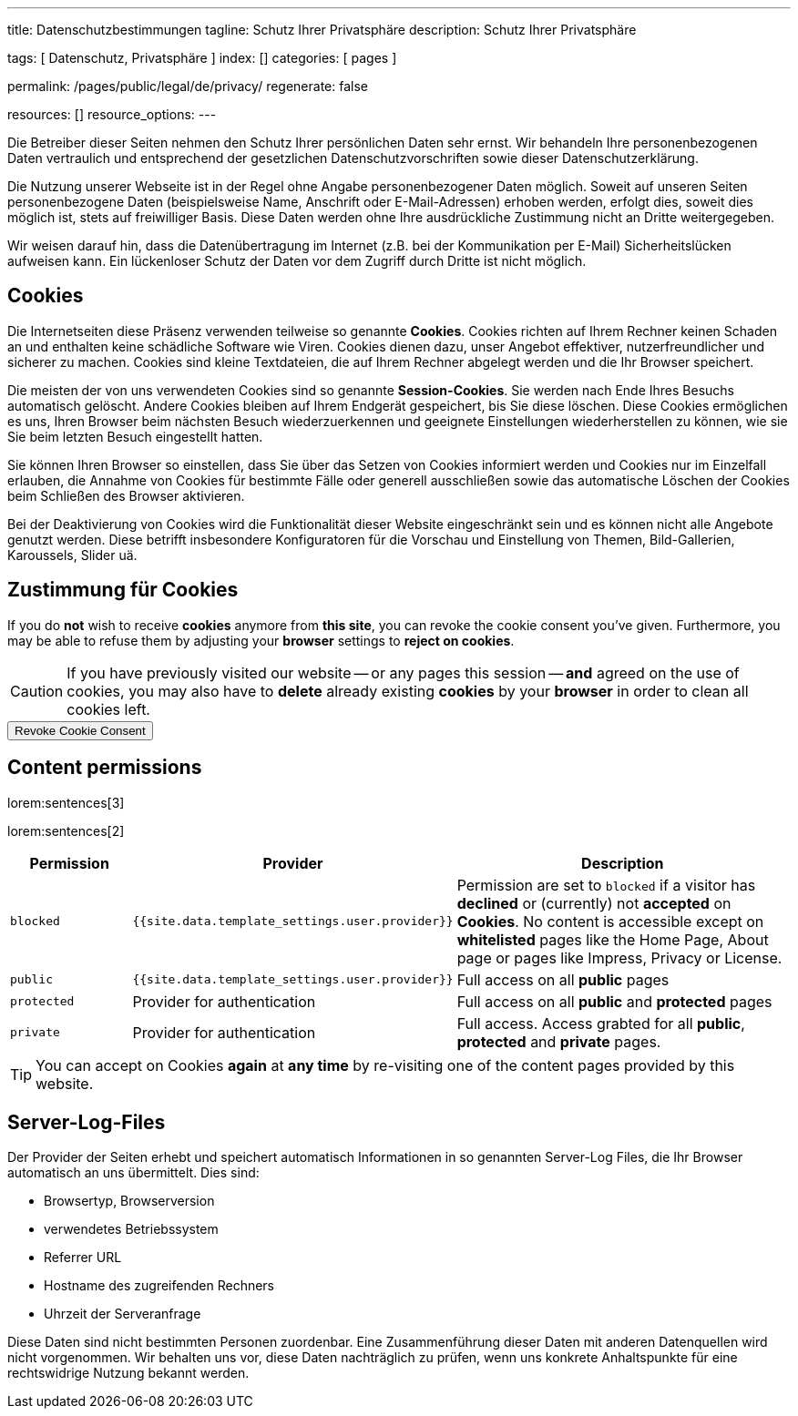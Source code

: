 ---
title:                                  Datenschutzbestimmungen
tagline:                                Schutz Ihrer Privatsphäre
description:                            Schutz Ihrer Privatsphäre

tags:                                   [ Datenschutz, Privatsphäre ]
index:                                  []
categories:                             [ pages ]

permalink:                              /pages/public/legal/de/privacy/
regenerate:                             false

resources:                              []
resource_options:
---

// NOTE: General Asciidoc page attributes settings
//
:page-liquid:

// NOTE: Attributes settings for section control
//
:cookies:
:revoke_cookie_consent:
:content_permissions:
:server-logs:


Die Betreiber dieser Seiten nehmen den Schutz Ihrer persönlichen Daten sehr
ernst. Wir behandeln Ihre personenbezogenen Daten vertraulich und entsprechend
der gesetzlichen Datenschutzvorschriften sowie dieser Datenschutzerklärung.

Die Nutzung unserer Webseite ist in der Regel ohne Angabe personenbezogener
Daten möglich. Soweit auf unseren Seiten personenbezogene Daten (beispielsweise
Name, Anschrift oder E-Mail-Adressen) erhoben werden, erfolgt dies, soweit
dies möglich ist, stets auf freiwilliger Basis. Diese Daten werden ohne Ihre
ausdrückliche Zustimmung nicht an Dritte weitergegeben.

Wir weisen darauf hin, dass die Datenübertragung im Internet (z.B. bei der
Kommunikation per E-Mail) Sicherheitslücken aufweisen kann. Ein lückenloser
Schutz der Daten vor dem Zugriff durch Dritte ist nicht möglich.

ifdef::cookies[]
== Cookies

Die Internetseiten diese Präsenz verwenden teilweise so genannte *Cookies*.
Cookies richten auf Ihrem Rechner keinen Schaden an und enthalten keine
schädliche Software wie Viren. Cookies dienen dazu, unser Angebot effektiver,
nutzerfreundlicher und sicherer zu machen. Cookies sind kleine Textdateien, die
auf Ihrem Rechner abgelegt werden und die Ihr Browser speichert.

Die meisten der von uns verwendeten Cookies sind so genannte *Session-Cookies*.
Sie werden nach Ende Ihres Besuchs automatisch gelöscht. Andere Cookies bleiben
auf Ihrem Endgerät gespeichert, bis Sie diese löschen. Diese Cookies ermöglichen
es uns, Ihren Browser beim nächsten Besuch wiederzuerkennen und geeignete
Einstellungen wiederherstellen zu können, wie sie Sie beim letzten Besuch
eingestellt hatten.

Sie können Ihren Browser so einstellen, dass Sie über das Setzen von Cookies
informiert werden und Cookies nur im Einzelfall erlauben, die Annahme von
Cookies für bestimmte Fälle oder generell ausschließen sowie das automatische
Löschen der Cookies beim Schließen des Browser aktivieren.

Bei der Deaktivierung von Cookies wird die Funktionalität dieser Website
eingeschränkt sein und es können nicht alle Angebote genutzt werden. Diese
betrifft insbesondere Konfiguratoren für die Vorschau und Einstellung von Themen,
Bild-Gallerien, Karoussels, Slider uä.
endif::[]


ifdef::revoke_cookie_consent[]
== Zustimmung für Cookies

If you do *not* wish to receive *cookies* anymore from *this site*, you can
revoke the cookie consent you've given. Furthermore, you may be able to refuse
them by adjusting your *browser* settings to *reject on cookies*.

CAUTION: If you have previously visited our website -- or any pages this
session -- *and* agreed on the use of cookies, you may also have to 
*delete* already existing *cookies* by your *browser* in order to clean
all cookies left.

++++
<div class="ml-0 mb-0">
  <button type="button" name="revokeCookieConsent" class="btn btn-primary btn-raised btn-flex mb-3">
    <i class="toggle-button mdi mdi-toggle-switch-off mdi-lg mdi-md-bg-primary-50 mr-1"></i>
    Revoke Cookie Consent
  </button>
</div>

<script>
  var logger                      = log4javascript.getLogger('page.privacy');
  var cookie_names                = j1.getCookieNames();
  const cookie_consent_name       = cookie_names.cookie_consent;
  const cookie_user_session_name  = cookie_names.user_session;
  var user_state                  = j1.readCookie(cookie_user_session_name);
  var user_state_empty            = {};
  var pageChanged;

  // ---------------------------------------------------------------------------
  //  Initializer
  // ---------------------------------------------------------------------------
  $(document).ready(function() {
    if ( user_state.cookies_accepted == 'declined' ) {
      $('.toggle-button').toggleClass('mdi-toggle-switch-off mdi-toggle-switch');
    }
  });

  // ---------------------------------------------------------------------------
  //  EventHandler
  // ---------------------------------------------------------------------------
  $('button[name="revokeCookieConsent"]').on('click', function (e) {
    if ( user_state.cookies_accepted === 'declined' ) {
      logger.debug('Cookie Consent already DECLINED. Click event ignored');
      return true;
    } else {
      logger.debug('Enter Cookie Consent REVOKE dialog');
      $('#cookieRevokeCentralDanger').modal('show');
    }

    /* Manage button click events from "Cookie Consent REVOKE" dialog */
    $('a.btn').click(function() {  
      if (this.id === 'revokeCookies') {
        logger.debug('User clicked revokeCookiesButton');
        user_state.cookies_accepted     = 'declined';
//      user_state.provider_permissions = 'blocked';
        j1.writeCookie({
          name:     cookie_user_session_name, 
          data:     user_state
        });
        
        $('.toggle-button').toggleClass('mdi-toggle-switch-off mdi-toggle-switch');
        // Update sidebar|Cookies
        j1.core.navigator.updateSidebar();
        // Hide cookie icon
        $('#cookie-state').css('display', 'none');
        return true;
      }
      if (this.id === 'remainCookies') {
        logger.debug('User clicked remainCookiesButton');
        return true;
      }
      return true;
    });
  });
</script>
++++
endif::[]


ifdef::content_permissions[]
== Content permissions

lorem:sentences[3]

lorem:sentences[2]


[cols="2,4,6", options="header", role="table-responsive"]
|===============================================================================
|Permission |Provider |Description

|`blocked`
|`{{site.data.template_settings.user.provider}}`
|Permission are set to `blocked` if a visitor has *declined* or (currently) 
not *accepted* on *Cookies*. No content is accessible except on *whitelisted*
pages like the Home Page, About page or pages like Impress, Privacy or License.

|`public`
|`{{site.data.template_settings.user.provider}}`
|Full access on all *public* pages 

|`protected`
|Provider for authentication
|Full access on all *public* and *protected* pages 

|`private`
|Provider for authentication
|Full access. Access grabted for all *public*, *protected* and *private* pages.

|===============================================================================

TIP: You can accept on Cookies *again* at *any time* by re-visiting one of the
content pages provided by this website.
endif::[]


ifdef::server-logs[]
== Server-Log-Files

Der Provider der Seiten erhebt und speichert automatisch Informationen in so
genannten Server-Log Files, die Ihr Browser automatisch an uns übermittelt.
Dies sind:

* Browsertyp, Browserversion
* verwendetes Betriebssystem
* Referrer URL
* Hostname des zugreifenden Rechners
* Uhrzeit der Serveranfrage

Diese Daten sind nicht bestimmten Personen zuordenbar. Eine Zusammenführung
dieser Daten mit anderen Datenquellen wird nicht vorgenommen. Wir behalten uns
vor, diese Daten nachträglich zu prüfen, wenn uns konkrete Anhaltspunkte für
eine rechtswidrige Nutzung bekannt werden.
endif::[]


ifdef::google-analytics[]
== Nutzung von Google Analytics

Diese Website nutzt Funktionen des Webanalysedienstes Google Analytics.
Anbieter ist die:

 Google Inc.
 1600 Amphitheatre Parkway Mountain View
 CA 94043
 USA

Google Analytics verwendet *Cookies*. Das sind Textdateien, die auf Ihrem
Computer gespeichert werden und die eine Analyse der Benutzung der Website
durch Sie ermöglichen. Die durch den Cookie erzeugten Informationen über
Ihre Nutzung dieser Website werden in der Regel an einen Server von Google
in den USA übertragen und dort gespeichert.

Mehr Informationen zum Umgang mit Nutzerdaten bei *Google Analytics* finden
Sie in der https://support.google.com/analytics/answer/6004245?hl=de[Datenschutzerklärung
von Google, window="_blank"].
endif::[]


ifdef::facebook[]
== Nutzung von Facebook-Plugins (Like-Button)

Auf unseren Seiten sind Plugins des sozialen Netzwerks *Facebook*, Anbieter

 Facebook Inc.
 1 Hacker Way
 Menlo Park
 California 94025
 USA

integriert. Die Facebook-Plugins erkennen Sie an dem Facebook-Logo oder
dem *Like-Button* ("Gefällt mir") auf unserer Seite. Eine übersicht über
http://developers.facebook.com/docs/plugins/[Facebook-Plugins finden Sie hier, window="_blank"].

Wenn Sie unsere Seiten besuchen, wird über das Plugin eine direkte Verbindung
zwischen Ihrem Browser und dem Facebook-Server hergestellt. Facebook erhält
dadurch die Information, dass Sie mit Ihrer IP-Adresse unsere Seite besucht
haben. Wenn Sie den Facebook *Like-Button* anklicken während Sie in Ihrem
Facebook-Account eingeloggt sind, können Sie die Inhalte unserer Seiten auf
Ihrem Facebook-Profil verlinken. Dadurch kann Facebook den Besuch unserer
Seiten Ihrem Benutzerkonto zuordnen. Wir weisen darauf hin, dass wir als
Anbieter der Seiten keine Kenntnis vom Inhalt der übermittelten Daten sowie
deren Nutzung durch Facebook erhalten.

Weitere Informationen hierzu finden Sie in der
http://de-de.facebook.com/policy.php[Datenschutzerklärung von Facebook, window="_blank"].

Wenn Sie nicht wünschen, dass Facebook den Besuch unserer Seiten Ihrem
Facebook-Nutzerkonto zuordnen kann, loggen Sie sich bitte aus Ihrem Facebook
Benutzerkonto aus.
endif::[]


ifdef::twitter[]
== Nutzung von Twitter

Auf unseren Seiten sind Funktionen des Dienstes Twitter eingebunden. Diese
Funktionen werden angeboten durch die:

 Twitter Inc.
 1355 Market Street
 Suite 900, San Francisco
 CA 94103
 USA

Durch das Benutzen von Twitter und der Funktion *Re-Tweet* werden die von
Ihnen besuchten Webseiten mit Ihrem Twitter-Account verknüpft und anderen
Nutzern bekannt gegeben. Dabei werden auch Daten an Twitter übertragen.

Wir weisen darauf hin, dass wir als Anbieter der Seiten keine Kenntnis vom
Inhalt der übermittelten Daten sowie deren Nutzung durch Twitter erhalten.

Weitere Informationen hierzu finden Sie in der
 http://twitter.com/privacy[Datenschutzerklärung von Twitter, window="_blank"].

Ihre Datenschutzeinstellungen bei Twitter können Sie in den
http://twitter.com/account/settings[Konto-Einstellungen, window="_blank"]
ändern.
endif::[]


ifdef::instagram[]
== Nutzung von Instagram

Auf unseren Seiten sind Funktionen des Dienstes Instagram eingebunden. Diese
Funktionen werden angeboten durch die

  Instagram Inc.
  1601 Willow Road
  Menlo Park
  CA 94025
  USA

integriert. Wenn Sie in Ihrem Instagram Account eingeloggt sind können Sie
durch Anklicken des *Instagram Buttons* die Inhalte unserer Seiten mit
Ihrem *Instagram Profil* verlinken. Dadurch kann Instagram den Besuch unserer
Seiten Ihrem Benutzerkonto zuordnen. Wir weisen darauf hin, dass wir als
Anbieter der Seiten keine Kenntnis vom Inhalt der übermittelten Daten sowie
deren Nutzung durch Instagram erhalten.

Weitere Informationen hierzu finden Sie in der
http://instagram.com/about/legal/privacy/[Datenschutzerklärung von Instagram, window="_blank"].
endif::[]


ifdef::youtube[]
== Nutzung von YouTube

Unsere Webseite nutzt Plugins der von Google betriebenen Seite *YouTube*.
Betreiber der Seiten ist die

  YouTube LLC,
  901 Cherry Ave San Bruno
  CA 94066
  USA

Wenn Sie eine unserer mit einem *YouTube Plugin* ausgestatteten Seiten
besuchen, wird eine Verbindung zu den Servern von YouTube hergestellt. Dabei
wird dem Youtube-Server mitgeteilt, welche unserer Seiten Sie besucht haben.

Wenn Sie in Ihrem YouTube-Account eingeloggt sind ermöglichen Sie YouTube,
Ihr Surfverhalten direkt Ihrem persönlichen Profil zuzuordnen. Dies können
Sie verhindern, indem Sie sich aus Ihrem YouTube Account ausloggen.

Weitere Informationen zum Umgang von Nutzerdaten finden Sie in der
https://www.google.de/intl/de/policies/privacy[Datenschutzerklärung von YouTube, window="_blank"].
endif::[]

